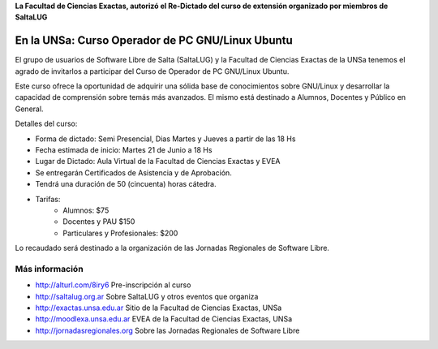 **La Facultad de Ciencias Exactas, autorizó el Re-Dictado del curso de
extensión organizado por miembros de SaltaLUG**

=================================================
En la UNSa: Curso Operador de PC GNU/Linux Ubuntu
=================================================

El grupo de usuarios de Software Libre de Salta (SaltaLUG) y la Facultad de
Ciencias Exactas de la UNSa tenemos el agrado de invitarlos a participar del
Curso de Operador de PC GNU/Linux Ubuntu.

Este curso ofrece la oportunidad de adquirir una sólida base de conocimientos
sobre GNU/Linux y desarrollar la capacidad de comprensión sobre temás más
avanzados. El mismo está destinado a Alumnos, Docentes y Público en General.

Detalles del curso:

- Forma de dictado: Semi Presencial, Dias Martes y Jueves a partir de las 18 Hs
- Fecha estimada de inicio: Martes 21 de Junio a 18 Hs
- Lugar de Dictado: Aula Virtual de la Facultad de Ciencias Exactas y EVEA
- Se entregarán Certificados de Asistencia y de Aprobación.
- Tendrá una duración de 50 (cincuenta) horas cátedra.
- Tarifas:
    - Alumnos: $75
    - Docentes y PAU $150
    - Particulares y Profesionales: $200


Lo recaudado será destinado a la organización de las Jornadas Regionales de
Software Libre.

Más información
===============

- http://alturl.com/8iry6 Pre-inscripción al curso
- http://saltalug.org.ar Sobre SaltaLUG y otros eventos que organiza
- http://exactas.unsa.edu.ar Sitio de la Facultad de Ciencias Exactas, UNSa
- http://moodlexa.unsa.edu.ar EVEA de la Facultad de Ciencias Exactas, UNSa
- http://jornadasregionales.org Sobre las Jornadas Regionales de Software Libre
